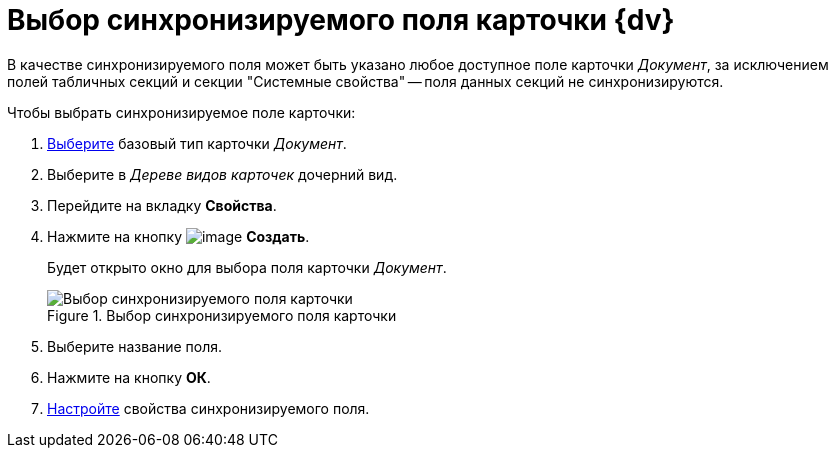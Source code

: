 = Выбор синхронизируемого поля карточки {dv}

В качестве синхронизируемого поля может быть указано любое доступное поле карточки _Документ_, за исключением полей табличных секций и секции "Системные свойства" -- поля данных секций не синхронизируются.

.Чтобы выбрать синхронизируемое поле карточки:
. xref:card-kinds/select-type.adoc[Выберите] базовый тип карточки _Документ_.
. Выберите в _Дереве видов карточек_ дочерний вид.
. Перейдите на вкладку *Свойства*.
. Нажмите на кнопку image:buttons/cSub_Add_file.png[image] *Создать*.
+
Будет открыто окно для выбора поля карточки _Документ_.
+
.Выбор синхронизируемого поля карточки
image::cSub_SelectField.png[Выбор синхронизируемого поля карточки]
+
. Выберите название поля.
. Нажмите на кнопку *ОК*.
. xref:card-kinds/Document_SynchField_change.adoc[Настройте] свойства синхронизируемого поля.
